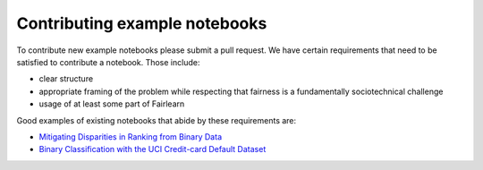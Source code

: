 Contributing example notebooks
------------------------------

To contribute new example notebooks please submit a pull request. We have
certain requirements that need to be satisfied to contribute a notebook. Those
include:

* clear structure
* appropriate framing of the problem while respecting that fairness is a
  fundamentally sociotechnical challenge
* usage of at least some part of Fairlearn

Good examples of existing notebooks that abide by these requirements are:

* `Mitigating Disparities in Ranking from Binary Data <https://github.com/fairlearn/fairlearn/blob/master/notebooks/Mitigating%20Disparities%20in%20Ranking%20from%20Binary%20Data.ipynb>`_
* `Binary Classification with the UCI Credit-card Default Dataset <https://github.com/fairlearn/fairlearn/blob/master/notebooks/Binary%20Classification%20with%20the%20UCI%20Credit-card%20Default%20Dataset.ipynb>`_
